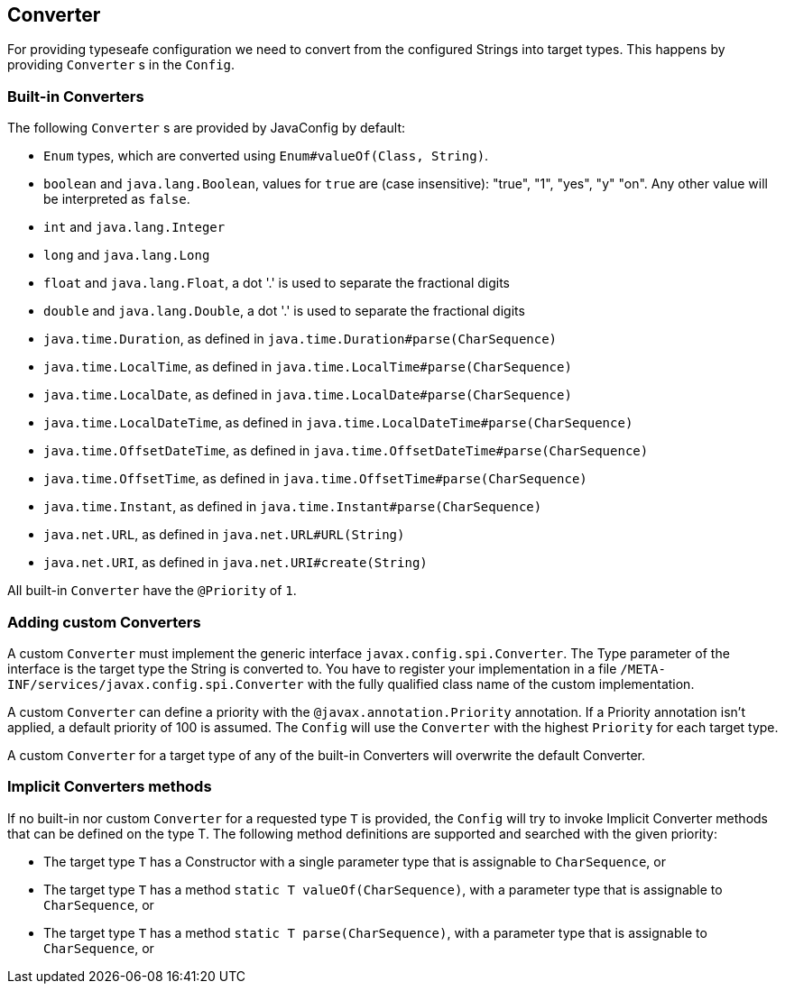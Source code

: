 //
// Copyright (c) 2016-2017 Contributors to the Eclipse Foundation
//
// See the NOTICE file(s) distributed with this work for additional
// information regarding copyright ownership.
//
// Licensed under the Apache License, Version 2.0 (the "License");
// You may not use this file except in compliance with the License.
// You may obtain a copy of the License at
//
//    http://www.apache.org/licenses/LICENSE-2.0
//
// Unless required by applicable law or agreed to in writing, software
// distributed under the License is distributed on an "AS IS" BASIS,
// WITHOUT WARRANTIES OR CONDITIONS OF ANY KIND, either express or implied.
// See the License for the specific language governing permissions and
// limitations under the License.
// Contributors:
// Mark Struberg
// Emily Jiang
// John D. Ament
// Sebastian Daschner

[[converter]]
== Converter

For providing typeseafe configuration we need to convert from the configured Strings into target types.
This happens by providing `Converter` s in the `Config`.

=== Built-in Converters

The following `Converter` s are provided by JavaConfig by default:

* `Enum` types, which are converted using `Enum#valueOf(Class, String)`.
* `boolean` and `java.lang.Boolean`, values for `true` are (case insensitive): "true", "1", "yes", "y" "on".
  Any other value will be interpreted as `false`.
* `int` and `java.lang.Integer`
* `long` and `java.lang.Long`
* `float` and `java.lang.Float`, a dot '.' is used to separate the fractional digits
* `double` and `java.lang.Double`, a dot '.' is used to separate the fractional digits
* `java.time.Duration`, as defined in `java.time.Duration#parse(CharSequence)`
* `java.time.LocalTime`, as defined in `java.time.LocalTime#parse(CharSequence)`
* `java.time.LocalDate`, as defined in `java.time.LocalDate#parse(CharSequence)`
* `java.time.LocalDateTime`, as defined in `java.time.LocalDateTime#parse(CharSequence)`
* `java.time.OffsetDateTime`, as defined in `java.time.OffsetDateTime#parse(CharSequence)`
* `java.time.OffsetTime`, as defined in `java.time.OffsetTime#parse(CharSequence)`
* `java.time.Instant`, as defined in `java.time.Instant#parse(CharSequence)`
* `java.net.URL`, as defined in `java.net.URL#URL(String)`
* `java.net.URI`, as defined in `java.net.URI#create(String)`

All built-in `Converter` have the `@Priority` of `1`.


=== Adding custom Converters

A custom `Converter` must implement the generic interface `javax.config.spi.Converter`.
The Type parameter of the interface is the target type the String is converted to.
You have to register your implementation in a file `/META-INF/services/javax.config.spi.Converter` with the fully qualified class name of the custom implementation.

A custom `Converter` can define a priority with the `@javax.annotation.Priority` annotation.
If a Priority annotation isn't applied, a default priority of 100 is assumed.
The `Config` will use the `Converter` with the highest `Priority` for each target type.

A custom `Converter` for a target type of any of the built-in Converters will overwrite the default Converter.


=== Implicit Converters methods

If no built-in nor custom `Converter` for a requested type `T` is provided, the `Config` will try to invoke Implicit Converter methods that can be defined on the type T.
The following method definitions are supported and searched with the given priority:

* The target type `T` has a Constructor with a single parameter type that is assignable to `CharSequence`, or
* The target type `T` has a method `static T valueOf(CharSequence)`, with a parameter type that is assignable to `CharSequence`, or
* The target type `T` has a method `static T parse(CharSequence)`, with a parameter type that is assignable to `CharSequence`, or
